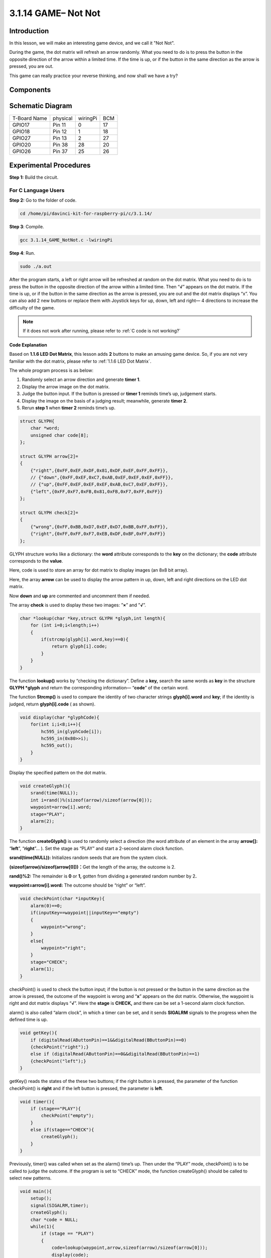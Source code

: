 3.1.14 GAME– Not Not
~~~~~~~~~~~~~~~~~~~~

Introduction
--------------------

In this lesson, we will make an interesting game device, and we call it "Not Not".

During the game, the dot matrix will refresh an arrow randomly. What you need to do is to press the button in the opposite direction of the arrow within a limited time. If the time is up, or if the button in the same direction as the arrow is pressed, you are out.

This game can really practice your reverse thinking, and now shall we have a try?

Components
---------------

.. image:: media/list_GAME_Not_Not.png
    :align: center

Schematic Diagram
-----------------------

============ ======== ======== ===
T-Board Name physical wiringPi BCM
GPIO17       Pin 11   0        17
GPIO18       Pin 12   1        18
GPIO27       Pin 13   2        27
GPIO20       Pin 38   28       20
GPIO26       Pin 37   25       26
============ ======== ======== ===

.. image:: media/Schematic_three_one14.png
   :align: center

Experimental Procedures
-----------------------------

**Step 1:** Build the circuit.

.. image:: media/image280.png

**For C Language Users**
^^^^^^^^^^^^^^^^^^^^^^^^^^

**Step 2:** Go to the folder of code.

.. raw:: html

   <run></run>

.. code-block::

    cd /home/pi/davinci-kit-for-raspberry-pi/c/3.1.14/

**Step 3**: Compile.

.. raw:: html

   <run></run>

.. code-block::

    gcc 3.1.14_GAME_NotNot.c -lwiringPi

**Step 4**: Run.

.. raw:: html

   <run></run>

.. code-block::

     sudo ./a.out

After the program starts, a left or right arrow will be refreshed at
random on the dot matrix. What you need to do is to press the button in
the opposite direction of the arrow within a limited time. Then
“\ **√**\ ” appears on the dot matrix. If the time is up, or if the
button in the same direction as the arrow is pressed, you are out and
the dot matrix displays “x”. You can also add 2 new buttons or replace
them with Joystick keys for up, down, left and right— 4 directions to
increase the difficulty of the game.

.. note::

    If it does not work after running, please refer to :ref:`C code is not working?`


**Code Explanation**

Based on **1.1.6 LED Dot Matrix**, this lesson adds **2** buttons to
make an amusing game device. So, if you are not very familiar with the
dot matrix, please refer to :ref:`1.1.6 LED Dot Matrix`.

The whole program process is as below:

1. Randomly select an arrow direction and generate **timer 1**.

2. Display the arrow image on the dot matrix.

3. Judge the button input. If the button is pressed or **timer 1**
   reminds time’s up, judgement starts.

4. Display the image on the basis of a judging result; meanwhile,
   generate **timer 2**.

5. Rerun **step 1** when **timer 2** reminds time’s up.

.. code-block:: c

    struct GLYPH{
        char *word;
        unsigned char code[8];
    };

    struct GLYPH arrow[2]=
    {
        {"right",{0xFF,0xEF,0xDF,0x81,0xDF,0xEF,0xFF,0xFF}},
        // {"down",{0xFF,0xEF,0xC7,0xAB,0xEF,0xEF,0xEF,0xFF}},
        // {"up",{0xFF,0xEF,0xEF,0xEF,0xAB,0xC7,0xEF,0xFF}},    
        {"left",{0xFF,0xF7,0xFB,0x81,0xFB,0xF7,0xFF,0xFF}}
    };

    struct GLYPH check[2]=
    {
        {"wrong",{0xFF,0xBB,0xD7,0xEF,0xD7,0xBB,0xFF,0xFF}},
        {"right",{0xFF,0xFF,0xF7,0xEB,0xDF,0xBF,0xFF,0xFF}}
    };

GLYPH structure works like a dictionary: the **word** attribute
corresponds to the **key** on the dictionary; the **code** attribute
corresponds to the **value**.

Here, code is used to store an array for dot matrix to display images
(an 8x8 bit array).

Here, the array **arrow** can be used to display the arrow pattern in
up, down, left and right directions on the LED dot matrix.

Now **down** and **up** are commented and uncomment them if needed.

The array **check** is used to display these two images: ”\ **×**\ ” and
”\ **√**\ ”.

.. code-block:: c

    char *lookup(char *key,struct GLYPH *glyph,int length){
        for (int i=0;i<length;i++)
        {
            if(strcmp(glyph[i].word,key)==0){
                return glyph[i].code;
            }
        }    
    }

The function **lookup()** works by “checking the dictionary”. Define a
**key,** search the same words as **key** in the structure **GLYPH
\*glyph** and return the corresponding information— “\ **code**\ ” of
the certain word.

The function **Strcmp()** is used to compare the identity of two
character strings **glyph[i].word** and **key**; if the identity is
judged, return **glyph[i].code** ( as shown).

.. code-block:: c

    void display(char *glyphCode){
        for(int i;i<8;i++){
            hc595_in(glyphCode[i]);
            hc595_in(0x80>>i);
            hc595_out();
        }
    }

Display the specified pattern on the dot matrix.

.. code-block:: c

    void createGlyph(){
        srand(time(NULL));
        int i=rand()%(sizeof(arrow)/sizeof(arrow[0]));
        waypoint=arrow[i].word;
        stage="PLAY";
        alarm(2);
    }

The function **createGlyph()** is used to randomly select a direction
(the word attribute of an element in the array **arrow[]:**
“\ **left**\ ”, “\ **right**\ ”... ). Set the stage as “PLAY” and start
a 2-second alarm clock function.

**srand(time(NULL)):** Initializes random seeds that are from the system
clock.

**(sizeof(arrow)/sizeof(arrow[0]))：**\ Get the length of the array, the
outcome is 2.

**rand()%2:** The remainder is **0** or **1,** gotten from dividing a
generated random number by 2\ **.**

**waypoint=arrow[i].word:** The outcome should be “right” or “left”.

.. code-block:: c

    void checkPoint(char *inputKey){
        alarm(0)==0;
        if(inputKey==waypoint||inputKey=="empty")
        {
            waypoint="wrong";
        }
        else{
            waypoint="right";
        }
        stage="CHECK";
        alarm(1);
    }

checkPoint() is used to check the button input; if the button is not
pressed or the button in the same direction as the arrow is pressed, the
outcome of the waypoint is wrong and “\ **x**\ ” appears on the dot
matrix. Otherwise, the waypoint is right and dot matrix displays
“\ **√**\ ”. Here the **stage** is **CHECK,** and there can be set a
1-second alarm clock function.

alarm() is also called “alarm clock”, in which a timer can be set, and
it sends **SIGALRM** signals to the progress when the defined time is
up.

.. code-block:: c

    void getKey(){
        if (digitalRead(AButtonPin)==1&&digitalRead(BButtonPin)==0)
        {checkPoint("right");}
        else if (digitalRead(AButtonPin)==0&&digitalRead(BButtonPin)==1)
        {checkPoint("left");}
    }

getKey() reads the states of the these two buttons; if the right button
is pressed, the parameter of the function checkPoint() is **right** and
if the left button is pressed, the parameter is **left**.

.. code-block:: c

    void timer(){
        if (stage=="PLAY"){
            checkPoint("empty");
        }
        else if(stage=="CHECK"){
            createGlyph();
        }
    }

Previously, timer() was called when set as the alarm() time’s up. Then
under the “PLAY” mode, checkPoint() is to be called to judge the
outcome. If the program is set to “CHECK” mode, the function
createGlyph() should be called to select new patterns.

.. code-block:: c

    void main(){
        setup();
        signal(SIGALRM,timer);
        createGlyph();
        char *code = NULL;
        while(1){
            if (stage == "PLAY")
            {
                code=lookup(waypoint,arrow,sizeof(arrow)/sizeof(arrow[0]));
                display(code);
                getKey();
            }
            else if(stage == "CHECK")
            {
                code = lookup(waypoint,check,sizeof(check)/sizeof(check[0]));
                display(code);
            }
        }
    }

The working of the function signal(SIGALRM,timer): calling the timer()
function when a SIGALRM signal (generated by the alarm clock function
alarm()) is received.

When the program starts, call createGlyph() one time at first and then
start the loop.

In the loop: under PLAY mode, the dot matrix displays arrow patterns and
check the button state; if under CHECK mode, what is displayed is
“\ **x**\ ” or “\ **√**\ ”.

**For Python Language Users**
^^^^^^^^^^^^^^^^^^^^^^^^^^^^^^^

**Step 2**: Get into the folder of code.

.. raw:: html

   <run></run>

.. code-block::

    cd /home/pi/davinci-kit-for-raspberry-pi/python

**Step 3**: Run.

.. raw:: html

   <run></run>

.. code-block::

    sudo python3 3.1.14_GAME_NotNot.py

After starting the program, on the dot matrix appears an arrow pointing
to the right or the left. What you need to do is to press the button in
the opposite direction of the arrow within a limited time. Then
“\ **√**\ ” appears on the dot matrix. If the time is up, or if the
button in the same direction as the arrow is pressed, you are out and
the dot matrix displays “x”. You can also add 2 new buttons or replace
them with Joystick keys for up, down, left and right— 4 directions to
increase the difficulty of the game.

**Code**

.. note::

    You can **Modify/Reset/Copy/Run/Stop** the code below. But before that, you need to go to  source code path like ``davinci-kit-for-raspberry-pi\\python``. 
    
.. raw:: html

    <run></run>

.. code-block:: python

    import RPi.GPIO as GPIO
    import time
    import threading
    import random

    SDI   = 17
    RCLK  = 18
    SRCLK = 27

    timerPlay = 0
    timerCheck = 0

    AButtonPin = 20
    BButtonPin = 26

    waypoint = "NULL"
    stage = "NULL"

    arrow={
        #"down" :[0xFF,0xEF,0xC7,0xAB,0xEF,0xEF,0xEF,0xFF],
        #"up":[0xFF,0xEF,0xEF,0xEF,0xAB,0xC7,0xEF,0xFF],
        "right" : [0xFF,0xEF,0xDF,0x81,0xDF,0xEF,0xFF,0xFF],    
        "left":[0xFF,0xF7,0xFB,0x81,0xFB,0xF7,0xFF,0xFF]
    }
    check={
        "wrong":[0xFF,0xBB,0xD7,0xEF,0xD7,0xBB,0xFF,0xFF],
        "right":[0xFF,0xFF,0xF7,0xEB,0xDF,0xBF,0xFF,0xFF]
    }

    def setup():
        GPIO.setmode(GPIO.BCM)    # Number GPIOs by its BCM location
        GPIO.setup(SDI, GPIO.OUT)
        GPIO.setup(RCLK, GPIO.OUT)
        GPIO.setup(SRCLK, GPIO.OUT)
        GPIO.output(SDI, GPIO.LOW)
        GPIO.output(RCLK, GPIO.LOW)
        GPIO.output(SRCLK, GPIO.LOW)
        GPIO.setup(AButtonPin,GPIO.IN)
        GPIO.setup(BButtonPin,GPIO.IN)    
    
    # Shift the data to 74HC595
    def hc595_shift(dat):
        for bit in range(0, 8): 
            GPIO.output(SDI, 0x80 & (dat << bit))
            GPIO.output(SRCLK, GPIO.HIGH)
            GPIO.output(SRCLK, GPIO.LOW)

    def display(glyphCode):
        for i in range(0, 8):
            hc595_shift(glyphCode[i])
            hc595_shift(0x80>>i)
            GPIO.output(RCLK, GPIO.HIGH)
            GPIO.output(RCLK, GPIO.LOW)

    def creatGlyph():
        global waypoint
        global stage
        global timerPlay    
        waypoint=random.choice(list(arrow.keys()))
        stage = "PLAY"
        timerPlay = threading.Timer(2.0, timeOut)  
        timerPlay.start()  

    def checkPoint(inputKey):
        global waypoint
        global stage
        global timerCheck    
        if inputKey == "empty" or inputKey == waypoint:
            waypoint = "wrong"
        else:
            waypoint = "right"
        timerPlay.cancel()
        stage = "CHECK"
        timerCheck = threading.Timer(1.0, creatGlyph)
        timerCheck.start()  

    def timeOut():  
        checkPoint("empty")

    def getKey():
        if GPIO.input(AButtonPin)==1 and GPIO.input(BButtonPin)==0:
            checkPoint("right")
        elif GPIO.input(AButtonPin)==0 and GPIO.input(BButtonPin)==1:
            checkPoint("left")
        
    def main():
        creatGlyph()
        while True:
            if stage == "PLAY":
                display(arrow[waypoint])
                getKey()
            elif stage == "CHECK":
                display(check[waypoint])

    def destroy():
        global timer1
        GPIO.cleanup()
        timerPlay.cancel()  # cancel the timer
        timerCheck.cancel()

    if __name__ == '__main__':
        setup()
        try:
            main()
        except KeyboardInterrupt:
            destroy()

**Code Explanation**

Based on **1.1.6 LED Dot Matrix**, this lesson adds **2** buttons to
make an amusing game device. So, if you are not very familiar with the
dot matrix, please refer to :ref:`1.1.6 LED Dot Matrix`.

The whole program process is as below:

.. image:: media/notnot3.png

1. Randomly select an arrow direction and generate **timer 1**.

2. Display the corresponding arrow image on the dot matrix.

3. Judge the button input. If the button is pressed or **timer 1**
   reminds time’s up, judgement starts.

4. Display the image on the basis of a judging result; meanwhile,
   generate **timer 2**.

5. Rerun **step 1** when **timer 2** reminds time’s up.

.. code-block:: python

    def main():
        creatGlyph()
        while True:
            if stage == "PLAY":
                display(arrow[waypoint])
                getKey()
            elif stage == "CHECK":
                display(check[waypoint])

Main() contains the whole running process.

When the program starts, call createGlyph() one time at first and then
start the loop.

In the loop: under PLAY mode, the dot matrix displays arrow patterns and
check the button state; if under CHECK mode, what is displayed is
“\ **x**\ ” or “\ **√**\ ”.

.. code-block:: python

    arrow={
        #"down" :[0xFF,0xEF,0xC7,0xAB,0xEF,0xEF,0xEF,0xFF],
        #"up":[0xFF,0xEF,0xEF,0xEF,0xAB,0xC7,0xEF,0xFF],
        "right" : [0xFF,0xEF,0xDF,0x81,0xDF,0xEF,0xFF,0xFF],    
        "left":[0xFF,0xF7,0xFB,0x81,0xFB,0xF7,0xFF,0xFF]
    }
    check={
        "wrong":[0xFF,0xBB,0xD7,0xEF,0xD7,0xBB,0xFF,0xFF],
        "right":[0xFF,0xFF,0xF7,0xEB,0xDF,0xBF,0xFF,0xFF]
    }

Here, the **dictionary** arrow can be used to display the arrow pattern
in up, down, left and right directions on the LED dot matrix.

Now down and up are commented and uncomment them if needed.

The **dictionary** check is used to display these two images:
”\ **×**\ ” and ”\ **√**\ ”.

.. code-block:: python

    def display(glyphCode):
        for i in range(0, 8):
            hc595_shift(glyphCode[i])
            hc595_shift(0x80>>i)
            GPIO.output(RCLK, GPIO.HIGH)
            GPIO.output(RCLK, GPIO.LOW)

Display the specified pattern on the dot matrix.

.. code-block:: python

    def creatGlyph():
        global waypoint
        global stage
        global timerPlay    
        waypoint=random.choice(list(arrow.keys()))
        stage = "PLAY"
        timerPlay = threading.Timer(2.0, timeOut)  
        timerPlay.start()

The function **createGlyph()** is used to randomly select a direction
(the word attribute of an element in the array **arrow[]:**
“\ **left**\ ”, “\ **right**\ ”... ). Set the stage as “PLAY” and start
a 2-second alarm clock function.

**arrow.keys():** Select the keys “right”and “left” in the arrow array.

l\ **ist(arrow.keys()):** Combine these keys into an array.

**random.choice(list(arrow.keys())):** Randomly select an element in the
array.

So, The outcome of **waypoint=random.choice(list(arrow.keys()))** should
be “right” or “left”.

.. code-block:: python

    def checkPoint(inputKey):
        global waypoint
        global stage
        global timerCheck    
        if inputKey == "empty" or inputKey == waypoint:
            waypoint = "wrong"
        else:
            waypoint = "right"
        timerPlay.cancel()
        stage = "CHECK"
        timerCheck = threading.Timer(1.0, creatGlyph)
        timerCheck.start()  

checkPoint() is to detect the current state of button input:

If no button is pressed or the button in the same direction as the the
arrow is pressed, the assigned value of the **``waypoint``** is **``wrong``**
and there displays ``x`` on the dot matrix.

Otherwise, the waypoint is right and “\ **√**\ ” appears.

Now the stage is **CHECK** and start a 1-second timer **timerCheck** to
call the function creatGlyph() in a second.

.. code-block:: python

    def timeOut():  
        checkPoint("empty")

In the function timeout(), set the parameter of checkPoint() as
”\ **empty**\ ”.

.. code-block:: python

    def getKey():
        if GPIO.input(AButtonPin)==1 and GPIO.input(BButtonPin)==0:
            checkPoint("right")
        elif GPIO.input(AButtonPin)==0 and GPIO.input(BButtonPin)==1:
            checkPoint("left")

getKey() reads the state of these two buttons, and if the right button
is pressed, the parameter of checkPoint() is **right**; if the left
button is pressed, the parameter is **left**.

Phenomenon Picture
------------------------

.. image:: media/image281.jpeg
   :align: center